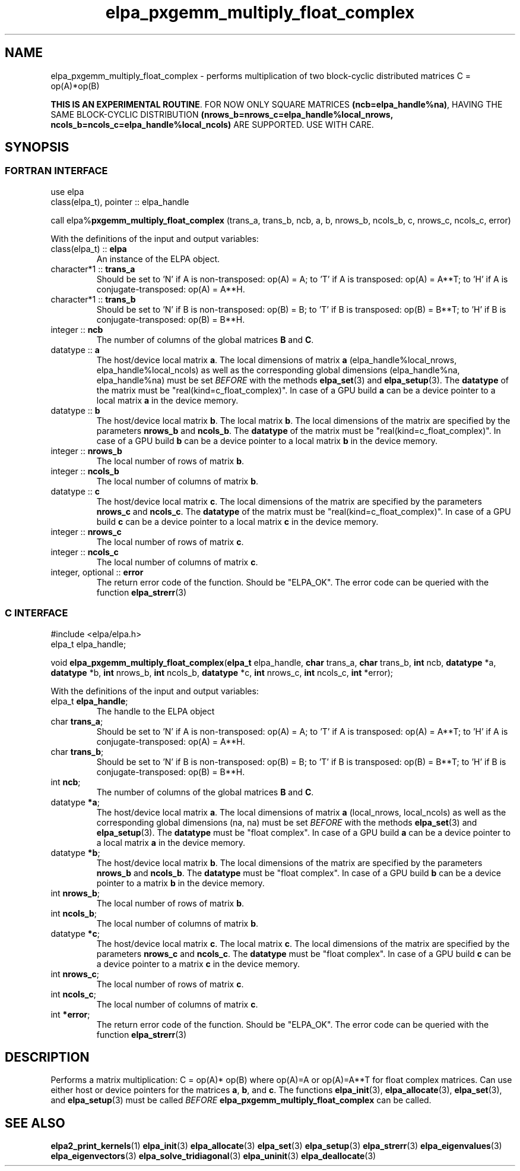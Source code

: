 .TH "elpa_pxgemm_multiply_float_complex" 3 "Thu Nov 28 2024" "ELPA" \" -*- nroff -*-
.ad l
.nh
.SH NAME
elpa_pxgemm_multiply_float_complex \- performs multiplication of two block-cyclic distributed matrices C = op(A)*op(B)
.sp
\fBTHIS IS AN EXPERIMENTAL ROUTINE\fP. FOR NOW ONLY SQUARE MATRICES \fB(ncb=elpa_handle%na)\fP, HAVING THE SAME BLOCK-CYCLIC DISTRIBUTION \fB(nrows_b=nrows_c=elpa_handle%local_nrows, ncols_b=ncols_c=elpa_handle%local_ncols)\fP ARE SUPPORTED. USE WITH CARE.

.SH SYNOPSIS
.br
.SS FORTRAN INTERFACE
use elpa
.br
class(elpa_t), pointer :: elpa_handle
.br

call elpa%\fBpxgemm_multiply_float_complex\fP (trans_a, trans_b, ncb, a, b, nrows_b, ncols_b, c, nrows_c, ncols_c, error)
.sp
With the definitions of the input and output variables:
.TP
class(elpa_t) :: \fB elpa\fP
An instance of the ELPA object.
.TP
character*1   :: \fB trans_a\fP
Should be set 
to 'N' if A is non-transposed: op(A) = A; 
to 'T' if A is transposed: op(A) = A**T; 
to 'H' if A is conjugate-transposed: op(A) = A**H.
.TP
character*1   :: \fB trans_b\fP
Should be set 
to 'N' if B is non-transposed: op(B) = B; 
to 'T' if B is transposed: op(B) = B**T; 
to 'H' if B is conjugate-transposed: op(B) = B**H.
.TP
integer       :: \fB ncb\fP
The number of columns of the global matrices\fB B\fP and\fB C\fP.
.TP
datatype      :: \fB a\fP
The host/device local matrix\fB a\fP.
The local dimensions of matrix\fB a\fP (elpa_handle%local_nrows, elpa_handle%local_ncols) as well as the corresponding global dimensions (elpa_handle%na, elpa_handle%na) must be set\fI BEFORE\fP with the methods\fB elpa_set\fP(3) and\fB elpa_setup\fP(3).
The\fB datatype\fP of the matrix must be "real(kind=c_float_complex)".
In case of a GPU build\fB a\fP can be a device pointer to a local matrix\fB a\fP in the device memory.
.TP
datatype      :: \fB b\fP
The host/device local matrix\fB b\fP.
The local matrix\fB b\fP. The local dimensions of the matrix are specified by the parameters\fB nrows_b\fP and\fB ncols_b\fP.
The\fB datatype\fP of the matrix must be "real(kind=c_float_complex)".
In case of a GPU build\fB b\fP can be a device pointer to a local matrix\fB b\fP in the device memory.
.TP
integer       :: \fB nrows_b\fP
The local number of rows of matrix\fB b\fP.
.TP
integer       :: \fB ncols_b\fP
The local number of columns of matrix\fB b\fP.
.TP
datatype      :: \fB c\fP
The host/device local matrix\fB c\fP.
The local dimensions of the matrix are specified by the parameters\fB nrows_c\fP and\fB ncols_c\fP.
The\fB datatype\fP of the matrix must be "real(kind=c_float_complex)".
In case of a GPU build\fB c\fP can be a device pointer to a local matrix\fB c\fP in the device memory.
.TP
integer       :: \fB nrows_c\fP
The local number of rows of matrix\fB c\fP.
.TP
integer       :: \fB ncols_c\fP
The local number of columns of matrix\fB c\fP.
.TP
integer, optional :: \fB error\fP
The return error code of the function. Should be "ELPA_OK". The error code can be queried with the function\fB elpa_strerr\fP(3)

.br
.SS C INTERFACE
#include <elpa/elpa.h>
.br
elpa_t elpa_handle;

.br
void\fB elpa_pxgemm_multiply_float_complex\fP(\fBelpa_t\fP elpa_handle,\fB char\fP trans_a,\fB char\fP trans_b,\fB int\fP ncb,\fB datatype\fP *a,\fB datatype\fP *b,\fB int\fP nrows_b,\fB int\fP ncols_b,\fB datatype\fP *c,\fB int\fP nrows_c,\fB int\fP ncols_c,\fB int\fP *error);
.sp
With the definitions of the input and output variables:

.TP
elpa_t \fB elpa_handle\fP;
The handle to the ELPA object
.TP
char \fB trans_a\fP;
Should be set 
to 'N' if A is non-transposed: op(A) = A; 
to 'T' if A is transposed: op(A) = A**T; 
to 'H' if A is conjugate-transposed: op(A) = A**H.
.TP
char \fB trans_b\fP;
Should be set 
to 'N' if B is non-transposed: op(B) = B; 
to 'T' if B is transposed: op(B) = B**T; 
to 'H' if B is conjugate-transposed: op(B) = B**H.
.TP
int \fB ncb\fP;
The number of columns of the global matrices\fB B\fP and \fB C\fP.
.TP
datatype \fB *a\fP;
The host/device local matrix\fB a\fP.
The local dimensions of matrix\fB a\fP (local_nrows, local_ncols) as well as the corresponding global dimensions (na, na) must be set\fI BEFORE\fP with the methods\fB elpa_set\fP(3) and\fB elpa_setup\fP(3).
The\fB datatype\fP must be "float complex".
In case of a GPU build\fB a\fP can be a device pointer to a local matrix\fB a\fP in the device memory.
.TP
datatype \fB *b\fP;
The host/device local matrix\fB b\fP.
The local dimensions of the matrix are specified by the parameters\fB nrows_b\fP and\fB ncols_b\fP.
The\fB datatype\fP must be "float complex".
In case of a GPU build\fB b\fP can be a device pointer to a matrix\fB b\fP in the device memory.
.TP
int \fB nrows_b\fP;
The local number of rows of matrix\fB b\fP.
.TP
int\fB ncols_b\fP;
The local number of columns of matrix\fB b\fP.
.TP
datatype \fB *c\fP;
The host/device local matrix\fB c\fP.
The local matrix\fB c\fP. The local dimensions of the matrix are specified by the parameters\fB nrows_c\fP and\fB ncols_c\fP.
The\fB datatype\fP must be "float complex".
In case of a GPU build\fB c\fP can be a device pointer to a matrix\fB c\fP in the device memory.
.TP
int \fB nrows_c\fP;
The local number of rows of matrix\fB c\fP.
.TP
int \fB ncols_c\fP;
The local number of columns of matrix\fB c\fP.
.TP
int \fB *error\fP;
The return error code of the function. Should be "ELPA_OK". The error code can be queried with the function\fB elpa_strerr\fP(3)

.SH DESCRIPTION
Performs a matrix multiplication: C = op(A)* op(B) where op(A)=A or op(A)=A**T for float complex matrices.
Can use either host or device pointers for the matrices\fB a\fP, \fB b\fP, and\fB c\fP.
The functions\fB elpa_init\fP(3),\fB elpa_allocate\fP(3),\fB elpa_set\fP(3),
and\fB elpa_setup\fP(3) must be called\fI BEFORE\fP\fB elpa_pxgemm_multiply_float_complex\fP can be called.

.SH SEE ALSO
\fBelpa2_print_kernels\fP(1)\fB elpa_init\fP(3)\fB elpa_allocate\fP(3)\fB elpa_set\fP(3)\fB elpa_setup\fP(3)\fB elpa_strerr\fP(3)\fB elpa_eigenvalues\fP(3)\fB elpa_eigenvectors\fP(3)\fB elpa_solve_tridiagonal\fP(3)\fB elpa_uninit\fP(3)\fB elpa_deallocate\fP(3)
